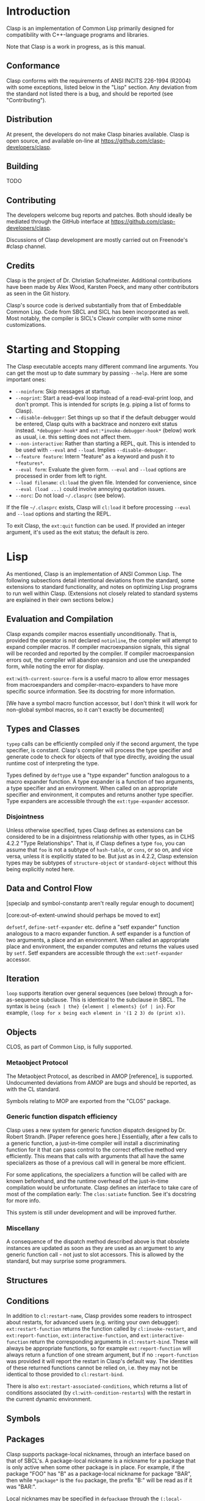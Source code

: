 * Introduction

  Clasp is an implementation of Common Lisp primarily designed for compatibility with C++-language programs and libraries.

  Note that Clasp is a work in progress, as is this manual.

** Conformance

   Clasp conforms with the requirements of ANSI INCITS 226-1994 (R2004) with some exceptions, listed below in the "Lisp" section. Any deviation from the standard not listed there is a bug, and should be reported (see "Contributing").

** Distribution

   At present, the developers do not make Clasp binaries available. Clasp is open source, and available on-line at https://github.com/clasp-developers/clasp.

** Building
   
   TODO

** Contributing

   The developers welcome bug reports and patches. Both should ideally be mediated through the GitHub interface at https://github.com/clasp-developers/clasp.

   Discussions of Clasp development are mostly carried out on Freenode's #clasp channel.

** Credits

   Clasp is the project of Dr. Christian Schafmeister. Additional contributions have been made by Alex Wood, Karsten Poeck, and many other contributors as seen in the Git history.

   Clasp's source code is derived substantially from that of Embeddable Common Lisp. Code from SBCL and SICL has been incorporated as well. Most notably, the compiler is SICL's Cleavir compiler with some minor customizations.

* Starting and Stopping

  The Clasp executable accepts many different command line arguments. You can get the most up to date summary by passing =--help=. Here are some important ones:

- =--noinform=: Skip messages at startup.
- =--noprint=: Start a read-eval loop instead of a read-eval-print loop, and don't prompt. This is intended for scripts (e.g. piping a list of forms to Clasp).
- =--disable-debugger=: Set things up so that if the default debugger would be entered, Clasp quits with a backtrace and nonzero exit status instead. =*debugger-hook*= and =ext:*invoke-debugger-hook*= (below) work as usual, i.e. this setting does not affect them.
- =--non-interactive=: Rather than starting a REPL, quit. This is intended to be used with =--eval= and =--load=. Implies =--disable-debugger=.
- =--feature feature=: Intern "feature" as a keyword and push it to =*features*=.
- =--eval form=: Evaluate the given form. =--eval= and =--load= options are processed in order from left to right.
- =--load filename=: =cl:load= the given file. Intended for convenience, since =--eval (load ...)= could involve annoying quotation issues.
- =--norc=: Do not load =~/.clasprc= (see below).
  
If the file =~/.clasprc= exists, Clasp will =cl:load= it before processing =--eval= and =--load= options and starting the REPL.

To exit Clasp, the =ext:quit= function can be used. If provided an integer argument, it's used as the exit status; the default is zero.

* Lisp

  As mentioned, Clasp is an implementation of ANSI Common Lisp. The following subsections detail intentional deviations from the standard, some extensions to standard functionality, and notes on optimizing Lisp programs to run well within Clasp. (Extensions not closely related to standard systems are explained in their own sections below.)

** Evaluation and Compilation

   Clasp expands compiler macros essentially unconditionally. That is, provided the operator is not declared =notinline=, the compiler will attempt to expand compiler macros. If compiler macroexpansion signals, this signal will be recorded and reported by the compiler. If compiler macroexpansion errors out, the compiler will abandon expansion and use the unexpanded form, while noting the error for display.

   =ext:with-current-source-form= is a useful macro to allow error messages from macroexpanders and compiler-macro-expanders to have more specific source information. See its docstring for more information.

   [We have a symbol macro function accessor, but I don't think it will work for non-global symbol macros, so it can't exactly be documented]

** Types and Classes

   =typep= calls can be efficiently compiled only if the second argument, the type specifier, is constant. Clasp's compiler will process the type specifier and generate code to check for objects of that type directly, avoiding the usual runtime cost of interpreting the type.

   Types defined by =deftype= use a "type expander" function analogous to a macro expander function. A type expander is a function of two arguments, a type specifier and an environment. When called on an appropriate specifier and environment, it computes and returns another type specifier. Type expanders are accessible through the =ext:type-expander= accessor.

*** Disjointness

    Unless otherwise specified, types Clasp defines as extensions can be considered to be in a disjointness relationship with other types, as in CLHS 4.2.2 "Type Relationships". That is, if Clasp defines a type =foo=, you can assume that =foo= is not a subtype of =hash-table=, or =cons=, or so on, and vice versa, unless it is explicitly stated to be. But just as in 4.2.2, Clasp extension types may be subtypes of =structure-object= or =standard-object= without this being explicitly noted here.

** Data and Control Flow

   [specialp and symbol-constantp aren't really regular enough to document]

   [core:out-of-extent-unwind should perhaps be moved to ext]

   =defsetf=, =define-setf-expander= etc. define a "setf expander" function analogous to a macro expander function. A setf expander is a function of two arguments, a place and an environment. When called an appropriate place and environment, the expander computes and returns the values used by =setf=. Setf expanders are accessible through the =ext:setf-expander= accessor.

** Iteration

   =loop= supports iteration over general sequences (see below) through a for-as-sequence subclause. This is identical to the subclause in SBCL. The syntax is =being {each | the} {element | elements} {of | in}=. For example, =(loop for x being each element in '(1 2 3) do (print x))=.

** Objects

   CLOS, as part of Common Lisp, is fully supported.

*** Metaobject Protocol

    The Metaobject Protocol, as described in AMOP [reference], is supported. Undocumented deviations from AMOP are bugs and should be reported, as with the CL standard.

    Symbols relating to MOP are exported from the "CLOS" package.

*** Generic function dispatch efficiency

    Clasp uses a new system for generic function dispatch designed by Dr. Robert Strandh. [Paper reference goes here.] Essentially, after a few calls to a generic function, a just-in-time compiler will install a discriminating function for it that can pass control to the correct effective method very efficiently. This means that calls with arguments that all have the same specializers as those of a previous call will in general be more efficient.

    For some applications, the specializers a function will be called with are known beforehand, and the runtime overhead of the just-in-time compilation would be unfortunate. Clasp defines an interface to take care of most of the compilation early: The =clos:satiate= function. See it's docstring for more info.

    This system is still under development and will be improved further.

*** Miscellany

    A consequence of the dispatch method described above is that obsolete instances are updated as soon as they are used as an argument to any generic function call - not just to slot accessors. This is allowed by the standard, but may surprise some programmers.

** Structures

** Conditions

   In addition to =cl:restart-name=, Clasp provides some readers to introspect about restarts, for advanced users (e.g. writing your own debugger): =ext:restart-function= returns the function called by =cl:invoke-restart=, and =ext:report-function=, =ext:interactive-function=, and =ext:interactive-function= return the corresponding arguments in =cl:restart-bind=. These will always be appropriate functions, so for example =ext:report-function= will always return a function of one stream argument, but if no =:report-function= was provided it will report the restart in Clasp's default way. The identities of these returned functions cannot be relied on, i.e. they may not be identical to those provided to =cl:restart-bind=.

   There is also =ext:restart-associated-conditions=, which returns a list of conditions associated (by =cl:with-condition-restarts=) with the restart in the current dynamic environment.

** Symbols

** Packages

   Clasp supports package-local nicknames, through an interface based on that of SBCL's. A package-local nickname is a nickname for a package that is only active when some other package is in place. For example, if the package "FOO" has "B" as a package-local nickname for package "BAR", then while =*package*= is the =foo= package, the prefix "B:" will be read as if it was "BAR:".
   
   Local nicknames may be specified in =defpackage= through the =(:local-nicknames (nickname package-name)*)= extended options. =nickname= must be a string designator and =package-name= a package designator - both are unevaluated. The functions =ext:package-local-nicknames=, =ext:add-package-local-nickname=, =ext:remove-package-local-nickname=, and =ext:package-locally-nicknamed-by-list= can be used for a more programmatic interface.

** Numbers

   There are two types of floats, =single-float= and =double-float=. =short-float= is synonymous with the former and =long-float= is synonymous with the latter, per the standard's requirements. =single-float= is in the IEEE754 binary32 (single) format, and =double-float= in binary64 (double) format. The representation of a float as bits can be interconverted with a float using the functions =ext:single-float-to-bits=, =bits-to-single-float=, =double-float-to-bits=, and =bits-to-double-float=. These functions take or return nonnegative integers; for example =(logbitp 31 (ext:single-floats-to-bit float))= returns whether the sign bit is set.

** Characters

   Clasp supports Unicode by default. =code-char= and =char-code= work with Unicode codepoints. Unicode character names are also supported, e.g. =(princ #\GREEK_SMALL_LETTER_LAMDA) -> #=. =(defun #(n)(* 2 n)) (# 32) -> 62=is also possible.

   Type =character= includes all characters in Unicode. Type =base-char= includes only single byte characters, i.e. Basic Latin and Latin-1 Supplement.

** Conses

** Arrays

   In Clasp, arrays with no fill-pointer, displacement, or express adjustability are simple (as in =simple-array=), and arrays that have any of these are not. Additionally, Clasp implements multidimensional arrays - even ones that are simple in this sense - as if they were displaced to an underlying one dimensional array. As such, it is most efficient to work with one-dimensional simple arrays directly.

** Strings

** Sequences

*** Extensible Sequences

    [[http://www.doc.gold.ac.uk/~mas01cr/papers/ilc2007/sequences-20070301.pdf][The extensible sequences protocol described by Chris Rhodes]] [FIXME: Real citation] is supported. Symbols related to the protocol are external in Clasp's "SEQUENCE" package. This protocol allows programmers to define their own sequence classes that work efficiently with standard Common Lisp functions. It is recommended that programmers consult other resources, such as Dr. Rhodes' paper, for more information on how to use this protocol effectively.

    To summarize: Programmers wishing to make a custom sequence class must ensure their class has =cl:sequence= as a superclass. (Note that =sequence= is itself abstract, so if a custom class needs to have e.g. slots, it should also be a subclass of =standard-object= or something like it.) Methods on =elt=, =(setf elt)=, =length= applicable to objects of the class must be defined for any sequence functions to work; an applicable method on =make-sequence-like= must be defined for creation of this sequence to work; and an applicable method on =adjust-sequence= must be defined for destructive operations to work. Standard sequence functions will then operate correctly with these sequences, as will =make-sequence= and =coerce=.

    For efficiency, programmers may also define applicable methods on =make-sequence-iterator=, or less efficiently but more simply, on =make-simple-sequence-iterator=, =iterator-step=, =iterator-endp=, =iterator-element=, =(setf iterator-element)=, =iterator-index=, and =iterator-copy=.

    Note that because the =sequence:= generic function cognates to =cl:= sequence functions are defined to have the same behavior in almost all cases, Clasp takes the view that they need not be called. For example, a call to =cl:find= with a custom sequence object *may* result in a call to =sequence:find=, but may not. In other words the cognates are considered optional, and only possibly useful for optimization. This is still in flux. If you think it's a bad idea, contact a maintainer to talk.

    As a small extension to the extension, if a custom sequence object does not implement enough of the protocol for a sequence function to complete, it will signal an error of type =sequence:protocol-unimplemented=. The reader =sequence:protocol-unimplemented-operation= can be used to get the name of the operation that failed from these conditions.

** Hash Tables

   =make-hash-table= supports additional keyword arguments.

   =:weakness= can be used to indicate that the garbage collection may collect individual hash table entries even when the hash table itself is live, in certain circumstances. At present, only weak-key hash tables are supported: when the weakness argument is =:key=, the hash table's reference to the key of a table entry is /weak/, and if there are no non-weak references to a key, it is collectable. See the "Garbage Collection" section below for more information on weak references. If the weakness parameter is passed as =nil=, or not passed, the hash table does not contain weak references.

   =:thread-safe= can be used to make hash table access safe across multiple threads. If a thread-safe argument is not passed, or =nil= is passed, the hash table cannot safely be written to or read from multiple threads simultaneously (see "Memory Model", below, for a brief explanation of terminology). If the thread-safe argument is true, the implementation will ensure that accesses can be carried out from multiple threads simultaneously safely. This does impose a small performance penalty, which is why it is not the default.

   If a =:test= other than a standard equality predicate is passed, =:hash-function= must be specified as well. The hash function should be a designator for a function of one argument that is analogous to =sxhash=, i.e. =(funcall test x y)= implies =(= (funcall hash-function x) (funcall hash-function y))= and so on. This will create a "custom" hash table that can be used with the standard hash table functions like =gethash=, with the exception that at the moment, attempting to dump a custom hash table has undefined consequences.

** Filenames

** Files

** Streams

*** Gray streams

    The Gray stream interface as described in ANSI committee issue "STREAM-DEFINITION-BY-USER" (readable, e.g., [[http://www.nhplace.com/kent/CL/Issues/stream-definition-by-user.html][on Kent Pitman's website]]) is supported. Symbols are exported from package "GRAY". We recommend programmers use a multi-implementation compatibility layer such as [[https://common-lisp.net/project/trivial-gray-streams/][trivial-gray-streams]] rather than use Clasp's implementation directly.

    Gray streams allow programmers to define their own stream classes with custom behavior that work with standard Common Lisp functions. It is recommended that programmers consult another resource, such as the trivial-gray-streams documentation, for more information on how to use this interface effectively.

** Printer

   When =format='s control string argument is constant, the compiler will process it early, so that the runtime doesn't have to. This improves runtime speed but increases code size.

** Reader

** System Construction

** Environment

* C++ Interface
  
  TODO. See [[https://clasp-developers.github.io/clbind-doc.html][this page]] for now.

* Foreign Function Interface

  Clasp can interact with C programs and libraries through its Foreign Function Interface (FFI). Symbols relating to this interface are external in package "CLASP-FFI". However, it is recommended for most applications that you use a cross-implementation wrapper layer, specifically [[https://common-lisp.net/project/cffi/][CFFI]].

  TODO

* REPL

  Clasp's built in read-eval-print loop supports various commands in addition to evaluating Lisp forms. These commands consist of lines beginning with a Lisp keyword, followed possibly by additional arguments. The most up to date documentation for this interface is the on-line help system, obtainable with the command =:help=.

  Clasp has a built in debugger, which will be entered by =invoke-debugger= by default. =:help= can describe the debugger commands as well. Some basic commands are =:b= to print a backtrace, =:rN= to invoke the Nth restart, =:v= to print local variables in the frame, and =:up=, =:down=, and =:go= for navigating frames.

  In addition to the standard =*debugger-hook*=, Clasp has =ext:*invoke-debugger-hook*=. This is a similar hook function, but it will be tried before =*debugger-hook*=, and importantly, will be called even for =break= (which binds =*debugger-hook*= to =nil= per the standard). This can be used to set up your own debugger in an IDE.

  In the debugger, the function =ext:tpl-frame= can be used to return a representation of the current frame suitable for the programmatic debug interface described below, and =ext:tpl-argument= and =ext:tpl-arguments= can be used to retrieve arguments.

  In some applications, it's useful for the program to exit rather than exit a debugger. The functions =ext:disable-debugger= and =ext:enable-debugger= can be used to set whether the debugger will be entered. These only affect the *built in* debugger, and they do not affect =*debugger-hook*= or =ext:*invoke-debugger-hook*=.

* Debug interface

  For advanced users, such as those developing development tools such as debuggers to use with Clasp, a programmatic interface to debug information is provided by the =CLASP-DEBUG= package.

  The =with-stack= and =call-with-stack= operators allow =frame= objects, representing part of the current control stack, to be interrogated. These frame objects have several readers: =frame-function=, =frame-arguments=, =frame-locals=, =frame-source-position=, and =frame-language=. More specific information about the function can be obtained with =frame-function-name=, =frame-function-lambda-list=, =frame-function-source-position=, =frame-function-form=, =frame-function-documentation=, and =disassemble-frame=.

  Note that frames necessarily have dynamic extent, because the local variables, arguments, and functions they refer to may be dynamic-extent themselves.

  To navigate frames smoothly, a notion of "visibility" exists. Frames can be "invisible" if they aren't of interest to users. This includes things like internal system code. Of course, the concept of visiblity can change. Frame visibility is controlled by the =*frame-filters*= variable, which holds a list of function designators: a frame is visible if none of the functions return a true value when given the frame as an argument. As such, all frames are considered visible if =*frame-filters*= is bound to =nil=.

  =up= and =down= can be used to navigate visible frames, while =frame-up= and =frame-down= ignore visibility. =map-stack=, =list-stack=, and =map-indexed-stack= can be used to perform manipulations on all frames at once.

=with-truncated-stack= and =with-capped-stack= can be used as hints to =with-stack= (and therefore debuggers) that only a portion of the control stack is of interest. For example, a function that signals an error can use =with-truncated-stack= to ensure that lower debugger frames are not included in backtraces.

=print-backtrace= is provided as a simple way to print a current backtrace, without needing to use =with-stack= or anything.

* Multiprocessing

  Multiprocessing is supported. Symbols relating to multiprocessing are exported from the "MP" package.

** Processes

   A process is a Lisp object representing a distinct thread of execution. Each process evaluates a call to a Lisp function, and exits when that call would finally return values. Processes have names for debugging purposes. Processes are "nascent" or "not yet started" if they haven't yet begun evaluating, "active" if they have begun evaluating, "suspended" if that evaluation has been paused by =process-suspend=, and "exited" if they have finished evaluation (normally or by aborting).

   Processes have type =process=. =make-process= creates a new process but does not start it. =process-start= enables a process, and =process-run-function= both creates and enables a process. The name of a process can be retrieved with =process-name=. =process-active-p= can be used to query whether a process is active. =process-suspend=, =process-resume=, =interrupt-process=, and =process-kill= interfere with a process's evaluation. =process-join= waits until a process until it completes, and then returns the values its function returned, or signals an error of type =process-join-error= if the process ended abnormally. Within a process, =exit-process= can be used to end the process's evaluation immediately, and =abort-process= to do so abnormally; in either case the dynamic environment is properly unwound. =all-processes= gets a list of all enabled processes. The variable =*current-process*= is bound in any process to that process. Consult the docstrings of these functions for more information.

** Special variables

   Bindings of special variables (by =let=, =progv=, lambda lists, etc.) are thread-local. That is, executing a binding form for a variable will not affect that variable's value in other threads. The global value - from =symbol-value= - is, in contrast, shared between threads.

** Mutexes

   A mutex (short for "MUTual EXclusion"), or lock, can be used to control access to a shared resource by multiple processes.

   Mutexes have type =mutex=. A mutex is created with =make-lock=, or =make-recursive-mutex= for a recursive mutex. =get-lock= and =giveup-lock= obtain and release exclusion on a mutex, respectively. =mutex-name= retrieves any name of a mutex given at creation.

** Shared Mutexes

   TODO

** Condition Variables

   TODO

** Memory Model

   Clasp does not have a formal memory model. Here is a sketch of one: Two accesses of a place are =concurrent= if they take place in different threads and are not excluded from running simultaneously by locks. Two concurrent accesses =conflict= if at least one is a write. If a conflicting access is not /atomic/ the program has undefined behavior (e.g. tearing).

   Some accesses are atomic but /unordered/, meaning that there is not necessarily a modification order to the place that is observed by all threads, e.g. one thread may see writes occur in a different order from another thread. Some accesses are /sequentially consistent/, meaning that there is such a globally observable modification order, and furthermore that all sequentially consistent accesses have a globally observable order.

   Places may be complex, indeed completely custom. Clasp defines atomicity of some simple places; other places, and more complex modification operations, should hopefully be understandable from those. For example, to setf the =second= of a list, one =cdr= must be read before a =car= is written, and each of these individual accesses is atomic while the overall access is not.

   In general Clasp tries to guarantee unordered atomicity, but does not always succeed, and in some cases it's probably not possible.

   Note that in this context "atomic" does not necessarily mean "lock-free".

   Places that can be accessed unorderedly are: =car=, =cdr=, =symbol-value=, =symbol-plist=, =symbol-function=/=fdefinition=, =compiler-macro-function=, =ext:setf-expander=, =ext:type-expander=. Access to the elements of simple one-dimensional arrays should be unordered, except for integer element types smaller than =(unsigned-byte 8)=. Access to =standard-object= and =structure-object= slots (of =:instance= or =:class= allocation) should also be unordered.

** Atomics

   Access can be guaranteed atomic by using the =atomic= macro. That is, =(atomic place)= is a place that can be accessed atomically, or else an error will be signaled. Clasp defines =car=, =cdr=, =first=, =rest=, =symbol-value=, special variables, =symbol-plist=, =standard-instance-access=, =slot-value=, =clos:slot-value-using-class=, and =svref= as atomically accessible, as well as =the= place or macro places that expand to these places. Additional atomically accessible places can be defined with the =define-atomic-expansion= macro. See its documentation string for more information. Additionally, documentation on atomic access may be available with kind =atomic=; e.g. try =(documentation 'symbol-value 'mp:atomic)=.

** Compare-and-swap

   The =mp:cas= macro can be used to execute an atomic compare-and-swap of atomically accessible places. See its docstring for more information. =cas= is used to define higher order atomic read-modify-write operations provided by Clasp: =atomic-update=, =atomic-incf=, =atomic-decf=, =atomic-push=, =atomic-pop=, and =atomic-pushnew=. The first is a general operator analogous to what =define-modify-macro= operators do, while the others are analogous to their standard versions. =-explicit= variants can be used to explicitly specify the order of the operation.

** Fences

   The =mp:fence= macro can be used to establish memory fences of a specified order.

* Introspection

  Information about objects is stored and accessible. This is primarily intended for editor integration, but the functions can be used in any context. It is not recommended that they be used for purposes other than human understanding, however - it can sometimes be dropped or inaccurate. These mechanisms are similar to the standard =documentation= function.

  =ext:function-lambda-list= can be used to get the lambda list of a function object, and =ext:compiled-function-name= its name.

  =ext:source-location= returns a list of source locations for a symbol or object. Source locations are of type =ext:source-location=; they contain a pathname accessible with =ext:source-location-pathname=, and a file offset (as from =file-position=) accessible with =ext:source-location-offset=.

* Sockets

  A low level networking API based on SBCL's (which is in turn based on BSD sockets) is available in package "SB-BSD-SOCKETS".

  TODO

* Serve Event

  TODO

* Garbage Collection

  Symbols related to garbage collection are exported from the "GCTOOLS" package.

  The function =garbage-collect= forces a garbage collection.

  =finalize= registers a finalizer function for an object. When the object is collected, the function will be called with no arguments. Note that this function should not close over the object, because then the closure will keep that object alive indefinitely.

* POSIX

** Signal Handling

   Handlers for standard POSIX signals can be defined in Clasp using the =ext:enable-interrupt= function, which excepts a keyword to identify the type of signal (e.g. =:sigpipe= for =SIGPIPE=). If a Lisp function is used as the handler, it must be a function of one argument, the signal number. =ext:enable-interrupt=, or =ext:ignore-interrupt= and =ext:default-interrupt=, can be used to set the handler to the ignore-signal handler or the default handler respectively, analogous to =SIG_IGN= and =SIG_DFL=. The current handler function, if there is one, can be retrieved with =ext:get-signal-handler=.

** Further posix interfaces

   =ext:stat= and =ext:fstat= wrap the corresponding posix-interfaces. Use =ext:file-stream-file-descriptor= to get the file-descriptor for a stream.

   The environment can be accessed with =EXT:SETENV=and =EXT:GETENV=

   Working directories can be accessed with =EXT:GETCWD=and =EXT:CHDIR=.

* Interfaces outside of POSIX

** File System

  =ext:rmdir= to delete a directory, =EXT:RMTREE= allows to remove a whole directory tree

** Other interfaces
   
   =ext:quit= to leave clasp.
